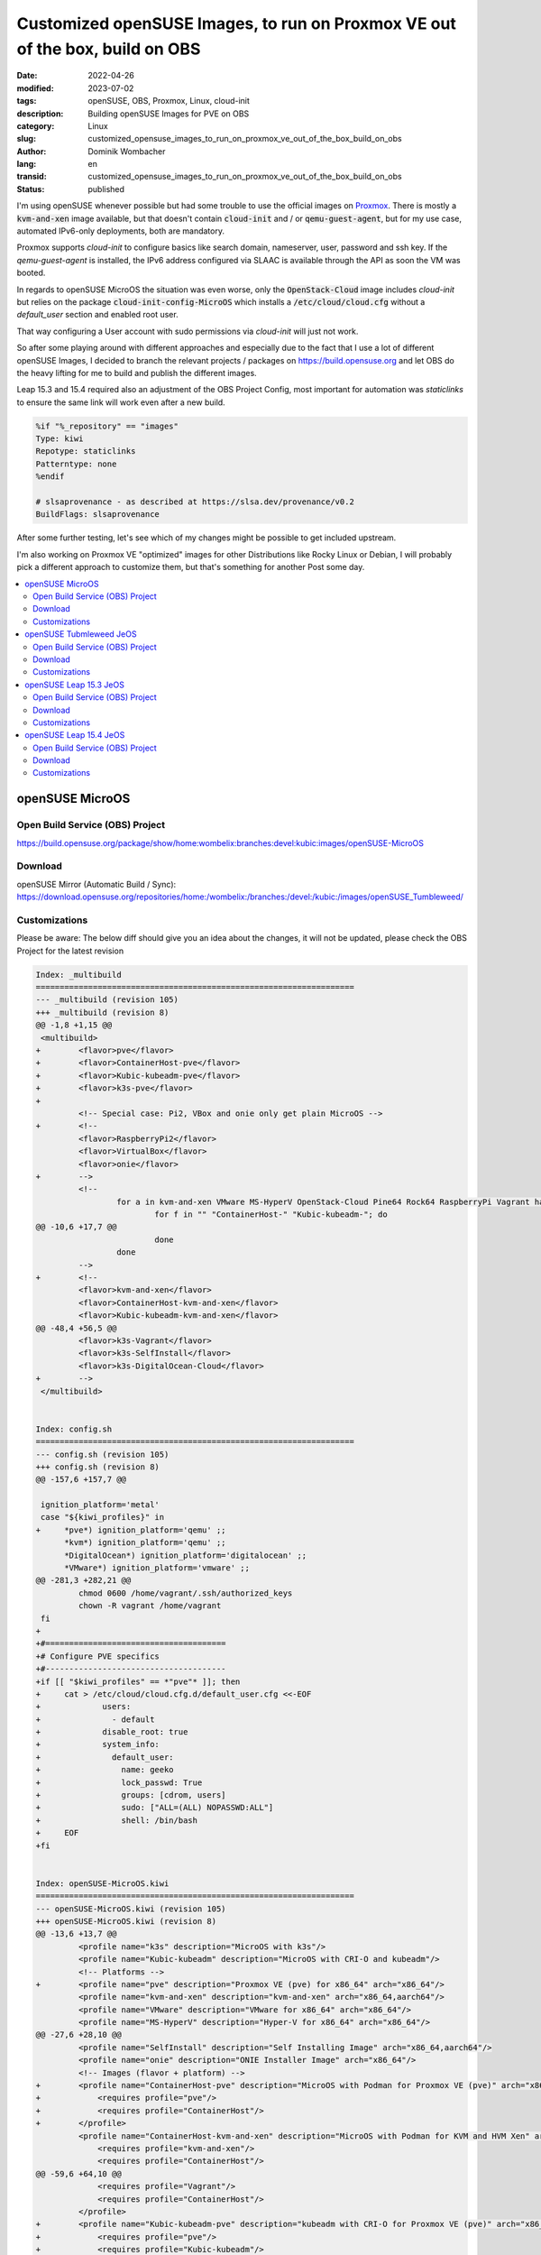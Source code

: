 .. SPDX-FileCopyrightText: 2023 Dominik Wombacher <dominik@wombacher.cc>
..
.. SPDX-License-Identifier: CC-BY-SA-4.0

Customized openSUSE Images, to run on Proxmox VE out of the box, build on OBS
#############################################################################

:date: 2022-04-26
:modified: 2023-07-02
:tags: openSUSE, OBS, Proxmox, Linux, cloud-init
:description: Building openSUSE Images for PVE on OBS
:category: Linux
:slug: customized_opensuse_images_to_run_on_proxmox_ve_out_of_the_box_build_on_obs 
:author: Dominik Wombacher
:lang: en
:transid: customized_opensuse_images_to_run_on_proxmox_ve_out_of_the_box_build_on_obs 
:status: published

I'm using openSUSE whenever possible but had some trouble to use the official images on `Proxmox <https://proxmox.com>`_. 
There is mostly a :code:`kvm-and-xen` image available, but that doesn't contain :code:`cloud-init` 
and / or :code:`qemu-guest-agent`, but for my use case, automated IPv6-only deployments, both are mandatory. 

Proxmox supports *cloud-init* to configure basics like search domain, nameserver, user, password and ssh key. 
If the *qemu-guest-agent* is installed, the IPv6 address configured via SLAAC is available through the 
API as soon the VM was booted.

In regards to openSUSE MicroOS the situation was even worse, only the :code:`OpenStack-Cloud` image 
includes *cloud-init* but relies on the package :code:`cloud-init-config-MicroOS` which installs a 
:code:`/etc/cloud/cloud.cfg` without a *default_user* section and enabled root user.

That way configuring a User account with sudo permissions via *cloud-init* will just not work.

So after some playing around with different approaches and especially due to the fact that I use a lot of different 
openSUSE Images, I decided to branch the relevant projects / packages on https://build.opensuse.org and let OBS do the 
heavy lifting for me to build and publish the different images.

Leap 15.3 and 15.4 required also an adjustment of the OBS Project Config, most important for automation was 
*staticlinks* to ensure the same link will work even after a new build.

.. code-block::

  %if "%_repository" == "images"
  Type: kiwi
  Repotype: staticlinks
  Patterntype: none
  %endif

  # slsaprovenance - as described at https://slsa.dev/provenance/v0.2
  BuildFlags: slsaprovenance

After some further testing, let's see which of my changes might be possible to get included upstream.

I'm also working on Proxmox VE "optimized" images for other Distributions like Rocky Linux or Debian, 
I will probably pick a different approach to customize them, but that's something for another Post some day.

.. contents::
        :local:

openSUSE MicroOS
================

Open Build Service (OBS) Project
--------------------------------

https://build.opensuse.org/package/show/home:wombelix:branches:devel:kubic:images/openSUSE-MicroOS

Download
--------

openSUSE Mirror (Automatic Build / Sync): https://download.opensuse.org/repositories/home:/wombelix:/branches:/devel:/kubic:/images/openSUSE_Tumbleweed/

Customizations
--------------

Please be aware: The below diff should give you an idea about the changes, it will not be updated, please check the OBS Project for the latest revision

.. code-block:: diff

  Index: _multibuild
  ===================================================================
  --- _multibuild (revision 105)
  +++ _multibuild (revision 8)
  @@ -1,8 +1,15 @@
   <multibuild>
  +        <flavor>pve</flavor>
  +        <flavor>ContainerHost-pve</flavor>
  +        <flavor>Kubic-kubeadm-pve</flavor>
  +        <flavor>k3s-pve</flavor>
  +        
           <!-- Special case: Pi2, VBox and onie only get plain MicroOS -->
  +        <!--
           <flavor>RaspberryPi2</flavor>
           <flavor>VirtualBox</flavor>
           <flavor>onie</flavor>
  +        -->
           <!--
                   for a in kvm-and-xen VMware MS-HyperV OpenStack-Cloud Pine64 Rock64 RaspberryPi Vagrant hardware; do
                           for f in "" "ContainerHost-" "Kubic-kubeadm-"; do
  @@ -10,6 +17,7 @@
                           done
                   done
           -->
  +        <!--
           <flavor>kvm-and-xen</flavor>
           <flavor>ContainerHost-kvm-and-xen</flavor>
           <flavor>Kubic-kubeadm-kvm-and-xen</flavor>
  @@ -48,4 +56,5 @@
           <flavor>k3s-Vagrant</flavor>
           <flavor>k3s-SelfInstall</flavor>
           <flavor>k3s-DigitalOcean-Cloud</flavor>
  +        -->
   </multibuild>


  Index: config.sh
  ===================================================================
  --- config.sh (revision 105)
  +++ config.sh (revision 8)
  @@ -157,6 +157,7 @@
  
   ignition_platform='metal'
   case "${kiwi_profiles}" in
  +	*pve*) ignition_platform='qemu' ;;
   	*kvm*) ignition_platform='qemu' ;;
   	*DigitalOcean*) ignition_platform='digitalocean' ;;
   	*VMware*) ignition_platform='vmware' ;;
  @@ -281,3 +282,21 @@
           chmod 0600 /home/vagrant/.ssh/authorized_keys
           chown -R vagrant /home/vagrant
   fi
  +
  +#======================================
  +# Configure PVE specifics
  +#--------------------------------------
  +if [[ "$kiwi_profiles" == *"pve"* ]]; then
  +	cat > /etc/cloud/cloud.cfg.d/default_user.cfg <<-EOF
  +		users:
  +		  - default
  +		disable_root: true
  +		system_info:
  +		  default_user:
  +		    name: geeko
  +		    lock_passwd: True
  +		    groups: [cdrom, users]
  +		    sudo: ["ALL=(ALL) NOPASSWD:ALL"]
  +		    shell: /bin/bash
  +	EOF
  +fi


  Index: openSUSE-MicroOS.kiwi
  ===================================================================
  --- openSUSE-MicroOS.kiwi (revision 105)
  +++ openSUSE-MicroOS.kiwi (revision 8)
  @@ -13,6 +13,7 @@
           <profile name="k3s" description="MicroOS with k3s"/>
           <profile name="Kubic-kubeadm" description="MicroOS with CRI-O and kubeadm"/>
           <!-- Platforms -->
  +        <profile name="pve" description="Proxmox VE (pve) for x86_64" arch="x86_64"/>
           <profile name="kvm-and-xen" description="kvm-and-xen" arch="x86_64,aarch64"/>
           <profile name="VMware" description="VMware for x86_64" arch="x86_64"/>
           <profile name="MS-HyperV" description="Hyper-V for x86_64" arch="x86_64"/>
  @@ -27,6 +28,10 @@
           <profile name="SelfInstall" description="Self Installing Image" arch="x86_64,aarch64"/>
           <profile name="onie" description="ONIE Installer Image" arch="x86_64"/>
           <!-- Images (flavor + platform) -->
  +        <profile name="ContainerHost-pve" description="MicroOS with Podman for Proxmox VE (pve)" arch="x86_64">
  +            <requires profile="pve"/>
  +            <requires profile="ContainerHost"/>
  +        </profile>
           <profile name="ContainerHost-kvm-and-xen" description="MicroOS with Podman for KVM and HVM Xen" arch="x86_64,aarch64">
               <requires profile="kvm-and-xen"/>
               <requires profile="ContainerHost"/>
  @@ -59,6 +64,10 @@
               <requires profile="Vagrant"/>
               <requires profile="ContainerHost"/>
           </profile>
  +        <profile name="Kubic-kubeadm-pve" description="kubeadm with CRI-O for Proxmox VE (pve)" arch="x86_64">
  +            <requires profile="pve"/>
  +            <requires profile="Kubic-kubeadm"/>
  +        </profile>
           <profile name="Kubic-kubeadm-kvm-and-xen" description="kubeadm with CRI-O for KVM and HVM Xen" arch="x86_64,aarch64">
               <requires profile="kvm-and-xen"/>
               <requires profile="Kubic-kubeadm"/>
  @@ -103,6 +112,10 @@
               <requires profile="SelfInstall"/>
               <requires profile="Kubic-kubeadm"/>
           </profile>
  +        <profile name="k3s-pve" description="MicroOS with k3s for Proxmox VE (pve)" arch="x86_64">
  +            <requires profile="pve"/>
  +            <requires profile="k3s"/>
  +        </profile>
           <profile name="k3s-kvm-and-xen" description="MicroOS with k3s for KVM and HVM Xen" arch="x86_64,aarch64">
               <requires profile="kvm-and-xen"/>
               <requires profile="k3s"/>
  @@ -144,6 +157,39 @@
               <requires profile="k3s"/>
           </profile>
       </profiles>
  +    <preferences profiles="pve" arch="x86_64">
  +        <version>16.0.0</version>
  +        <packagemanager>zypper</packagemanager>
  +        <bootloader-theme>openSUSE</bootloader-theme>
  +        <rpm-excludedocs>true</rpm-excludedocs>
  +        <locale>en_US</locale>
  +        <type
  +            image="vmx"
  +            filesystem="btrfs"
  +            format="qcow2"
  +            firmware="uefi"
  +            bootpartition="false"
  +            bootkernel="custom"
  +            devicepersistency="by-uuid"
  +            btrfs_root_is_snapshot="true"
  +            btrfs_root_is_readonly_snapshot="true"
  +            btrfs_quota_groups="true"
  +            spare_part="5G" spare_part_mountpoint="/var" spare_part_fs="btrfs" spare_part_is_last="true" spare_part_fs_attributes="no-copy-on-write"
  +        >
  +            <bootloader name="grub2" console="gfxterm" />
  +            <systemdisk>
  +                <volume name="home"/>
  +                <volume name="root"/>
  +                <volume name="opt"/>
  +                <volume name="srv"/>
  +                <volume name="boot/grub2/i386-pc"/>
  +                <volume name="boot/grub2/x86_64-efi" mountpoint="boot/grub2/x86_64-efi"/>
  +                <volume name="boot/writable"/>
  +                <volume name="usr/local"/>
  +            </systemdisk>
  +            <size unit="G">20</size>
  +        </type>
  +    </preferences>
       <preferences profiles="kvm-and-xen" arch="x86_64">
           <version>16.0.0</version>
           <packagemanager>zypper</packagemanager>
  @@ -720,6 +766,10 @@
           <package name="patterns-containers-kubic_loadbalancer"/>
           <package name="patterns-containers-kubic_worker"/>
       </packages>
  +    <packages type="image" profiles="pve">
  +        <package name="qemu-guest-agent"/>
  +        <package name="patterns-microos-cloud"/>
  +    </packages>
       <packages type="image" profiles="kvm-and-xen">
           <!-- KVM and Xen specific packages -->
           <package name="xen-tools-domU" arch="x86_64"/>


openSUSE Tubmleweed JeOS
========================

Open Build Service (OBS) Project
--------------------------------

https://build.opensuse.org/package/show/home:wombelix:branches:Virtualization:Appliances:Images:openSUSE-Tumbleweed/kiwi-templates-JeOS

Download
--------

openSUSE Mirror (Automatic Build / Sync): https://download.opensuse.org/repositories/home:/wombelix:/branches:/Virtualization:/Appliances:/Images:/openSUSE-Tumbleweed/images/

Customizations
--------------

Please be aware: The below diff should give you an idea about the changes, it will not be updated, please check the OBS Project for the latest revision

.. code-block:: diff

  Index: JeOS.kiwi
  ===================================================================
  --- JeOS.kiwi (revision 70)
  +++ JeOS.kiwi (revision 2)
  @@ -9,6 +9,7 @@
           <specification>openSUSE Tumbleweed JeOS</specification>
       </description>
       <profiles>
  +        <profile name="pve" description="JeOS for Proxmox VE (pve)" arch="x86_64"/>
           <!-- Those two are only used as deps -->
           <profile name="kvm-and-xen" description="JeOS for KVM and Xen" arch="aarch64,x86_64"/>
           <profile name="VMware" description="JeOS for VMware" arch="x86_64"/>
  @@ -17,6 +18,39 @@
           <profile name="OpenStack-Cloud" description="JeOS for OpenStack Cloud" arch="x86_64"/>
           <profile name="RaspberryPi" description="JeOS for the Raspberry Pi" arch="aarch64"/>
       </profiles>
  +    <preferences profiles="pve" arch="x86_64">
  +        <version>15.1.0</version>
  +        <packagemanager>zypper</packagemanager>
  +        <bootloader-theme>openSUSE</bootloader-theme>
  +        <rpm-excludedocs>true</rpm-excludedocs>
  +        <type
  +            image="vmx"
  +            filesystem="btrfs"
  +            format="qcow2"
  +            bootloader="grub2"
  +            firmware="uefi"
  +            efipartsize="33"
  +            kernelcmdline="rw quiet systemd.show_status=1 console=ttyS0,115200 console=tty0"
  +            bootpartition="false"
  +            bootkernel="custom"
  +            devicepersistency="by-uuid"
  +            btrfs_quota_groups="true"
  +            btrfs_root_is_snapshot="true"
  +        >
  +            <systemdisk>
  +                <volume name="home"/>
  +                <volume name="root"/>
  +                <volume name="opt"/>
  +                <volume name="srv"/>
  +                <volume name="boot/grub2/i386-pc"/>
  +                <volume name="boot/grub2/x86_64-efi" mountpoint="boot/grub2/x86_64-efi"/>
  +                <volume name="usr/local"/>
  +                <volume name="var" copy_on_write="false"/>
  +            </systemdisk>
  +            <size unit="G">24</size>
  +        </type>
  +    </preferences>
  +
       <preferences profiles="kvm-and-xen" arch="x86_64">
           <version>15.1.0</version>
           <packagemanager>zypper</packagemanager>
  @@ -284,6 +318,15 @@
           <package name="zypper-needs-restarting"/> <!-- Some deployment script use this (bsc#1173548) -->
       </packages>
  
  +    <packages type="image" profiles="pve">
  +        <package name="btrfsprogs"/>
  +        <package name="btrfsmaintenance"/>
  +        <package name="grub2-snapper-plugin"/>
  +        <package name="snapper-zypp-plugin"/>
  +        <package name="snapper"/>
  +        <package name="firewalld"/>
  +    </packages>
  +  
       <!-- Not needed in OpenStack as it uses XFS and cloud-init -->
       <packages type="image" profiles="kvm-and-xen,VMware,MS-HyperV,RaspberryPi">
           <!-- Only for btrfs -->
  @@ -305,7 +348,7 @@
           <package name="firewalld"/>
       </packages>
  
  -    <packages type="image" profiles="kvm-and-xen,VMware,MS-HyperV,OpenStack-Cloud">
  +    <packages type="image" profiles="kvm-and-xen,VMware,MS-HyperV,OpenStack-Cloud,pve">
           <!-- Shim for secure boot everywhere except for RPi -->
           <package name="shim" arch="aarch64,x86_64"/>
       </packages>
  @@ -315,14 +358,14 @@
           <package name="xen-libs"/>
           <package name="kernel-default-base"/>
       </packages>
  -    <packages type="image" profiles="kvm-and-xen,OpenStack-Cloud">
  +    <packages type="image" profiles="kvm-and-xen,OpenStack-Cloud,pve">
           <package name="qemu-guest-agent"/>
       </packages>
       <packages type="image" profiles="VMware">
           <package name="open-vm-tools" arch="x86_64"/>
           <package name="kernel-default-base"/>
       </packages>
  -    <packages type="image" profiles="OpenStack-Cloud">
  +    <packages type="image" profiles="OpenStack-Cloud,pve">
           <package name="cloud-init"/>
           <package name="cloud-init-config-suse" />
           <package name="xfsprogs"/>
  @@ -360,7 +403,7 @@
           <package name="gzip"/>
       </packages>
  
  -    <packages type="bootstrap" profiles="kvm-and-xen">
  +    <packages type="bootstrap" profiles="kvm-and-xen,pve">
           <package name="openSUSE-release-appliance-kvm"/>
       </packages>
       <packages type="bootstrap" profiles="OpenStack-Cloud">


  Index: _multibuild
  ===================================================================
  --- _multibuild (revision 70)
  +++ _multibuild (revision 2)
  @@ -1,7 +1,10 @@
   <multibuild>
  +  <flavor>pve</flavor>
  +  <!--
     <flavor>kvm-and-xen</flavor>
     <flavor>VMware</flavor>
     <flavor>MS-HyperV</flavor>
     <flavor>OpenStack-Cloud</flavor>
     <flavor>RaspberryPi</flavor>
  +  -->
   </multibuild>


openSUSE Leap 15.3 JeOS
=======================

Open Build Service (OBS) Project
--------------------------------

https://build.opensuse.org/package/show/home:wombelix:branches:Virtualization:Appliances:Images:openSUSE-Leap-15.3/kiwi-templates-JeOS

Download
--------

openSUSE Mirror (Automatic Build / Sync): https://download.opensuse.org/repositories/home:/wombelix:/branches:/Virtualization:/Appliances:/Images:/openSUSE-Leap-15.3/images/

Customizations
--------------

Please be aware: The below diff should give you an idea about the changes, it will not be updated, please check the OBS Project for the latest revision

.. code-block:: diff

  Index: JeOS.kiwi
  ===================================================================
  --- JeOS.kiwi (revision 13)
  +++ JeOS.kiwi (revision 3)
  @@ -9,6 +9,7 @@
           <specification>openSUSE Leap 15.3 JeOS</specification>
       </description>
       <profiles>
  +        <profile name="pve" description="JeOS for Proxmox VE (pve)" arch="x86_64"/>
           <profile name="kvm-and-xen" description="JeOS for KVM and Xen" arch="x86_64"/>
           <profile name="kvm" description="JeOS for KVM" arch="aarch64"/>
           <profile name="VMware" description="JeOS for VMware" arch="x86_64"/>
  @@ -16,6 +17,47 @@
           <profile name="OpenStack-Cloud" description="JeOS for OpenStack Cloud" arch="x86_64"/>
           <profile name="RaspberryPi" description="JeOS for the Raspberry Pi" arch="aarch64"/>
       </profiles>
  +    <preferences profiles="pve">
  +        <version>15.3</version>
  +        <packagemanager>zypper</packagemanager>
  +        <bootsplash-theme>openSUSE</bootsplash-theme>
  +        <bootloader-theme>openSUSE</bootloader-theme>
  +    <!-- those settings are applied by suseConfig in config.sh
  +        <locale>en_US</locale>
  +        <keytable>us.map.gz</keytable>
  +        <timezone>Europe/Berlin</timezone>
  +        <hwclock>utc</hwclock>
  +    -->
  +        <rpm-excludedocs>true</rpm-excludedocs>
  +        <type
  +            image="vmx"
  +            filesystem="btrfs"
  +            format="qcow2"
  +            bootloader="grub2"
  +            firmware="uefi"
  +            efipartsize="33"
  +            kernelcmdline="systemd.show_status=1 console=ttyS0,115200 console=tty0 quiet"
  +            bootpartition="false"
  +            bootkernel="custom"
  +            devicepersistency="by-uuid"
  +            btrfs_quota_groups="true"
  +            btrfs_root_is_snapshot="true"
  +        >
  +            <systemdisk>
  +                <volume name="home"/>
  +                <volume name="root"/>
  +                <volume name="tmp"/>
  +                <volume name="opt"/>
  +                <volume name="srv"/>
  +                <volume name="boot/grub2/i386-pc"/>
  +                <volume name="boot/grub2/x86_64-efi" mountpoint="boot/grub2/x86_64-efi"/>
  +                <volume name="usr/local"/>
  +                <volume name="var" copy_on_write="false"/>
  +            </systemdisk>
  +            <size unit="G">24</size>
  +        </type>
  +    </preferences>
  +
       <preferences profiles="kvm-and-xen">
           <version>15.3</version>
           <packagemanager>zypper</packagemanager>
  @@ -296,10 +338,19 @@
       </packages>
  
       <!-- Shim for secure boot everywhere except for RPi -->
  -    <packages type="image" profiles="kvm-and-xen,kvm,VMware,MS-HyperV,OpenStack-Cloud">
  +    <packages type="image" profiles="kvm-and-xen,kvm,VMware,MS-HyperV,OpenStack-Cloud,pve">
           <package name="shim" arch="aarch64,x86_64"/>
       </packages>
  
  +    <packages type="image" profiles="pve">
  +        <package name="btrfsprogs"/>
  +        <package name="btrfsmaintenance"/>
  +        <package name="grub2-snapper-plugin"/>
  +        <package name="snapper-zypp-plugin"/>
  +        <package name="snapper"/>
  +        <package name="firewalld"/>
  +    </packages>
  +
       <!-- Not needed in OpenStack as it uses XFS and cloud-init -->
       <packages type="image" profiles="kvm-and-xen,kvm,VMware,MS-HyperV,RaspberryPi">
           <!-- Only for btrfs -->
  @@ -322,17 +373,17 @@
           <package name="xen-tools-domU" arch="x86_64"/>
           <package name="xen-libs" arch="x86_64"/>
       </packages>
  -    <packages type="image" profiles="kvm-and-xen,kvm">
  +    <packages type="image" profiles="kvm-and-xen,kvm,pve">
           <package name="kernel-default-base"/>
       </packages>
  -    <packages type="image" profiles="kvm-and-xen,kvm,OpenStack-Cloud">
  +    <packages type="image" profiles="kvm-and-xen,kvm,OpenStack-Cloud,pve">
           <package name="qemu-guest-agent"/>
       </packages>
       <packages type="image" profiles="VMware">
           <package name="open-vm-tools" arch="x86_64"/>
           <package name="kernel-default-base"/>
       </packages>
  -    <packages type="image" profiles="OpenStack-Cloud">
  +    <packages type="image" profiles="OpenStack-Cloud,pve">
           <package name="cloud-init" />
           <package name="cloud-init-config-suse" />
           <package name="xfsprogs" />
  @@ -363,7 +414,7 @@
           <package name="openSUSE-release"/>
       </packages>
  
  -    <packages type="bootstrap" profiles="kvm,kvm-and-xen">
  +    <packages type="bootstrap" profiles="kvm,kvm-and-xen,pve">
           <package name="openSUSE-release-appliance-kvm"/>
       </packages>
       <packages type="bootstrap" profiles="OpenStack-Cloud">


  Index: _multibuild
  ===================================================================
  --- _multibuild (revision 13)
  +++ _multibuild (revision 3)
  @@ -1,8 +1,11 @@
   <multibuild>
  +  <flavor>pve</flavor>
  +  <!--
     <flavor>kvm-and-xen</flavor>
     <flavor>kvm</flavor>
     <flavor>VMware</flavor>
     <flavor>MS-HyperV</flavor>
     <flavor>OpenStack-Cloud</flavor>
     <flavor>RaspberryPi</flavor>
  +  -->
   </multibuild>

openSUSE Leap 15.4 JeOS
=======================

Open Build Service (OBS) Project
--------------------------------

https://build.opensuse.org/package/show/home:wombelix:branches:Virtualization:Appliances:Images:openSUSE-Leap-15.4/kiwi-templates-JeOS

Download
--------

openSUSE Mirror (Automatic Build / Sync): https://download.opensuse.org/repositories/home:/wombelix:/branches:/Virtualization:/Appliances:/Images:/openSUSE-Leap-15.4/images/

Customizations
--------------

Please be aware: The below diff should give you an idea about the changes, it will not be updated, please check the OBS Project for the latest revision

.. code-block:: diff

  Index: JeOS.kiwi
  ===================================================================
  --- JeOS.kiwi (revision 2)
  +++ JeOS.kiwi (revision 3)
  @@ -9,6 +9,7 @@
           <specification>openSUSE Leap 15.4 JeOS</specification>
       </description>
       <profiles>
  +        <profile name="pve" description="JeOS for Proxmox VE (pve)" arch="x86_64"/>
           <profile name="kvm-and-xen" description="JeOS for KVM and Xen" arch="x86_64"/>
           <profile name="kvm" description="JeOS for KVM" arch="aarch64"/>
           <profile name="VMware" description="JeOS for VMware" arch="x86_64"/>
  @@ -16,6 +17,47 @@
           <profile name="OpenStack-Cloud" description="JeOS for OpenStack Cloud" arch="x86_64"/>
           <profile name="RaspberryPi" description="JeOS for the Raspberry Pi" arch="aarch64"/>
       </profiles>
  +    <preferences profiles="pve">
  +        <version>15.4</version>
  +        <packagemanager>zypper</packagemanager>
  +        <bootsplash-theme>openSUSE</bootsplash-theme>
  +        <bootloader-theme>openSUSE</bootloader-theme>
  +    <!-- those settings are applied by suseConfig in config.sh
  +        <locale>en_US</locale>
  +        <keytable>us.map.gz</keytable>
  +        <timezone>Europe/Berlin</timezone>
  +        <hwclock>utc</hwclock>
  +    -->
  +        <rpm-excludedocs>true</rpm-excludedocs>
  +        <type
  +            image="vmx"
  +            filesystem="btrfs"
  +            format="qcow2"
  +            bootloader="grub2"
  +            firmware="uefi"
  +            efipartsize="33"
  +            kernelcmdline="rw systemd.show_status=1 console=ttyS0,115200 console=tty0 quiet"
  +            bootpartition="false"
  +            bootkernel="custom"
  +            devicepersistency="by-uuid"
  +            btrfs_quota_groups="true"
  +            btrfs_root_is_snapshot="true"
  +        >
  +            <systemdisk>
  +                <volume name="home"/>
  +                <volume name="root"/>
  +                <volume name="tmp"/>
  +                <volume name="opt"/>
  +                <volume name="srv"/>
  +                <volume name="boot/grub2/i386-pc"/>
  +                <volume name="boot/grub2/x86_64-efi" mountpoint="boot/grub2/x86_64-efi"/>
  +                <volume name="usr/local"/>
  +                <volume name="var" copy_on_write="false"/>
  +            </systemdisk>
  +            <size unit="G">24</size>
  +        </type>
  +    </preferences>
  +
       <preferences profiles="kvm-and-xen">
           <version>15.4</version>
           <packagemanager>zypper</packagemanager>
  @@ -298,10 +340,19 @@
       </packages>
  
       <!-- Shim for secure boot everywhere except for RPi -->
  -    <packages type="image" profiles="kvm-and-xen,kvm,VMware,MS-HyperV,OpenStack-Cloud">
  +    <packages type="image" profiles="kvm-and-xen,kvm,VMware,MS-HyperV,OpenStack-Cloud,pve">
           <package name="shim" arch="aarch64,x86_64"/>
       </packages>
  
  +    <packages type="image" profiles="pve">
  +        <package name="btrfsprogs"/>
  +        <package name="btrfsmaintenance"/>
  +        <package name="grub2-snapper-plugin"/>
  +        <package name="snapper-zypp-plugin"/>
  +        <package name="snapper"/>
  +        <package name="firewalld"/>
  +    </packages>
  +
       <!-- Not needed in OpenStack as it uses XFS and cloud-init -->
       <packages type="image" profiles="kvm-and-xen,kvm,VMware,MS-HyperV,RaspberryPi">
           <!-- Only for btrfs -->
  @@ -324,17 +375,17 @@
           <package name="xen-tools-domU" arch="x86_64"/>
           <package name="xen-libs" arch="x86_64"/>
       </packages>
  -    <packages type="image" profiles="kvm-and-xen,kvm">
  +    <packages type="image" profiles="kvm-and-xen,kvm,pve">
           <package name="kernel-default-base"/>
       </packages>
  -    <packages type="image" profiles="kvm-and-xen,kvm,OpenStack-Cloud">
  +    <packages type="image" profiles="kvm-and-xen,kvm,OpenStack-Cloud,pve">
           <package name="qemu-guest-agent"/>
       </packages>
       <packages type="image" profiles="VMware">
           <package name="open-vm-tools" arch="x86_64"/>
           <package name="kernel-default-base"/>
       </packages>
  -    <packages type="image" profiles="OpenStack-Cloud">
  +    <packages type="image" profiles="OpenStack-Cloud,pve">
           <package name="cloud-init" />
           <package name="cloud-init-config-suse" />
           <package name="xfsprogs" />
  @@ -365,7 +416,7 @@
           <package name="openSUSE-release"/>
       </packages>
  
  -    <packages type="bootstrap" profiles="kvm,kvm-and-xen">
  +    <packages type="bootstrap" profiles="kvm,kvm-and-xen,pve">
           <package name="openSUSE-release-appliance-kvm"/>
       </packages>
       <packages type="bootstrap" profiles="OpenStack-Cloud">


  Index: _multibuild
  ===================================================================
  --- _multibuild (revision 2)
  +++ _multibuild (revision 3)
  @@ -1,8 +1,11 @@
   <multibuild>
  +  <flavor>pve</flavor>
  +  <!--
     <flavor>kvm-and-xen</flavor>
     <flavor>kvm</flavor>
     <flavor>VMware</flavor>
     <flavor>MS-HyperV</flavor>
     <flavor>OpenStack-Cloud</flavor>
     <flavor>RaspberryPi</flavor>
  +  -->
   </multibuild>

Getting started with OBS took a while but then it's really amazing how easy it is to branch existing 
packages, doesn't matter if it's classic rpm, vm or container images, apply changes and get results.
